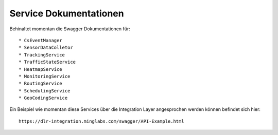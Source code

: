 Service Dokumentationen
=======================

Behinaltet momentan die Swagger Dokumentationen für::

  * CsEventManager
  * SensorDataColletor
  * TrackingService
  * TrafficStateService
  * HeatmapService
  * MonitoringService
  * RoutingService
  * SchedulingService
  * GeoCodingService

Ein Beispiel wie momentan diese Services über die Integration Layer angesprochen werden können befindet sich hier::

  https://dlr-integration.minglabs.com/swagger/API-Example.html

